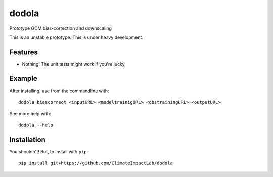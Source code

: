 dodola
======

Prototype GCM bias-correction and downscaling

This is an unstable prototype. This is under heavy development.

Features
--------

* Nothing! The unit tests might work if you're lucky.

Example
-------

After installing, use from the commandline with::

    dodola biascorrect <inputURL> <modeltrainigURL> <obstrainingURL> <outputURL>

See more help with::

    dodola --help    

Installation
------------

You shouldn't! But, to install with ``pip``::

    pip install git+https://github.com/ClimateImpactLab/dodola
